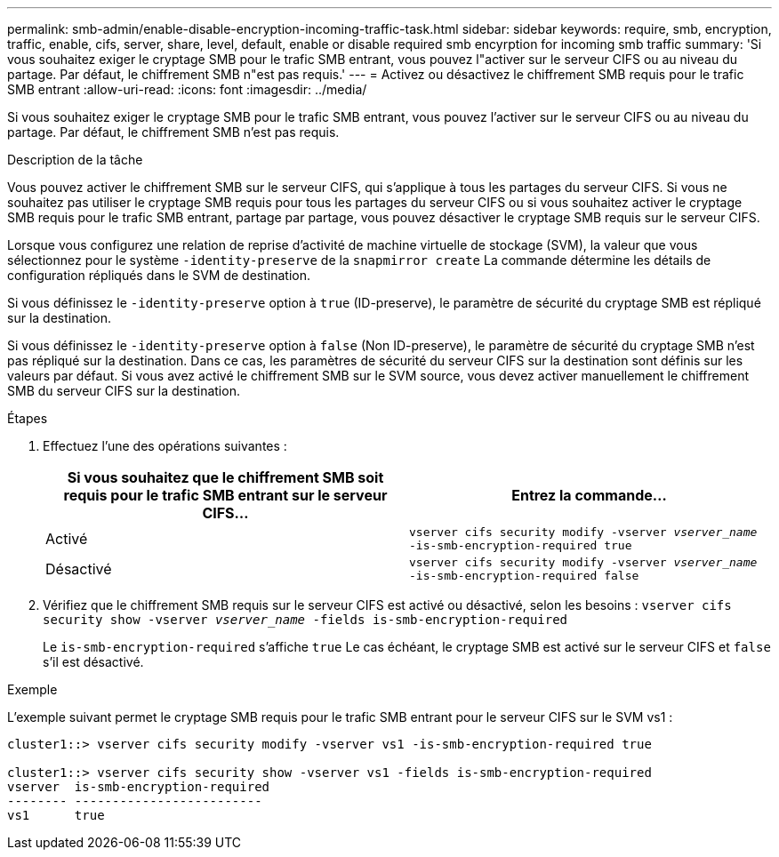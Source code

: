 ---
permalink: smb-admin/enable-disable-encryption-incoming-traffic-task.html 
sidebar: sidebar 
keywords: require, smb, encryption, traffic, enable, cifs, server, share, level, default, enable or disable required smb encyrption for incoming smb traffic 
summary: 'Si vous souhaitez exiger le cryptage SMB pour le trafic SMB entrant, vous pouvez l"activer sur le serveur CIFS ou au niveau du partage. Par défaut, le chiffrement SMB n"est pas requis.' 
---
= Activez ou désactivez le chiffrement SMB requis pour le trafic SMB entrant
:allow-uri-read: 
:icons: font
:imagesdir: ../media/


[role="lead"]
Si vous souhaitez exiger le cryptage SMB pour le trafic SMB entrant, vous pouvez l'activer sur le serveur CIFS ou au niveau du partage. Par défaut, le chiffrement SMB n'est pas requis.

.Description de la tâche
Vous pouvez activer le chiffrement SMB sur le serveur CIFS, qui s'applique à tous les partages du serveur CIFS. Si vous ne souhaitez pas utiliser le cryptage SMB requis pour tous les partages du serveur CIFS ou si vous souhaitez activer le cryptage SMB requis pour le trafic SMB entrant, partage par partage, vous pouvez désactiver le cryptage SMB requis sur le serveur CIFS.

Lorsque vous configurez une relation de reprise d'activité de machine virtuelle de stockage (SVM), la valeur que vous sélectionnez pour le système `-identity-preserve` de la `snapmirror create` La commande détermine les détails de configuration répliqués dans le SVM de destination.

Si vous définissez le `-identity-preserve` option à `true` (ID-preserve), le paramètre de sécurité du cryptage SMB est répliqué sur la destination.

Si vous définissez le `-identity-preserve` option à `false` (Non ID-preserve), le paramètre de sécurité du cryptage SMB n'est pas répliqué sur la destination. Dans ce cas, les paramètres de sécurité du serveur CIFS sur la destination sont définis sur les valeurs par défaut. Si vous avez activé le chiffrement SMB sur le SVM source, vous devez activer manuellement le chiffrement SMB du serveur CIFS sur la destination.

.Étapes
. Effectuez l'une des opérations suivantes :
+
|===
| Si vous souhaitez que le chiffrement SMB soit requis pour le trafic SMB entrant sur le serveur CIFS... | Entrez la commande... 


 a| 
Activé
 a| 
`vserver cifs security modify -vserver _vserver_name_ -is-smb-encryption-required true`



 a| 
Désactivé
 a| 
`vserver cifs security modify -vserver _vserver_name_ -is-smb-encryption-required false`

|===
. Vérifiez que le chiffrement SMB requis sur le serveur CIFS est activé ou désactivé, selon les besoins : `vserver cifs security show -vserver _vserver_name_ -fields is-smb-encryption-required`
+
Le `is-smb-encryption-required` s'affiche `true` Le cas échéant, le cryptage SMB est activé sur le serveur CIFS et `false` s'il est désactivé.



.Exemple
L'exemple suivant permet le cryptage SMB requis pour le trafic SMB entrant pour le serveur CIFS sur le SVM vs1 :

[listing]
----
cluster1::> vserver cifs security modify -vserver vs1 -is-smb-encryption-required true

cluster1::> vserver cifs security show -vserver vs1 -fields is-smb-encryption-required
vserver  is-smb-encryption-required
-------- -------------------------
vs1      true
----